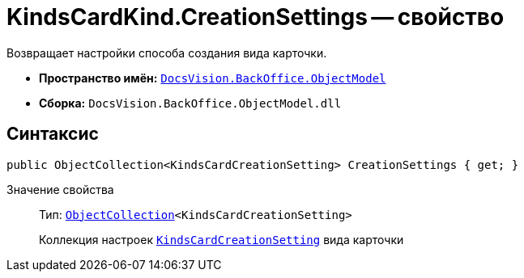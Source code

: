 = KindsCardKind.CreationSettings -- свойство

Возвращает настройки способа создания вида карточки.

* *Пространство имён:* `xref:api/DocsVision/Platform/ObjectModel/ObjectModel_NS.adoc[DocsVision.BackOffice.ObjectModel]`
* *Сборка:* `DocsVision.BackOffice.ObjectModel.dll`

== Синтаксис

[source,csharp]
----
public ObjectCollection<KindsCardCreationSetting> CreationSettings { get; }
----

Значение свойства::
Тип: `xref:api/DocsVision/Platform/ObjectModel/ObjectCollection_CL.adoc[ObjectCollection]<KindsCardCreationSetting>`
+
Коллекция настроек `xref:api/DocsVision/BackOffice/ObjectModel/KindsCardCreationSetting_CL.adoc[KindsCardCreationSetting]` вида карточки

